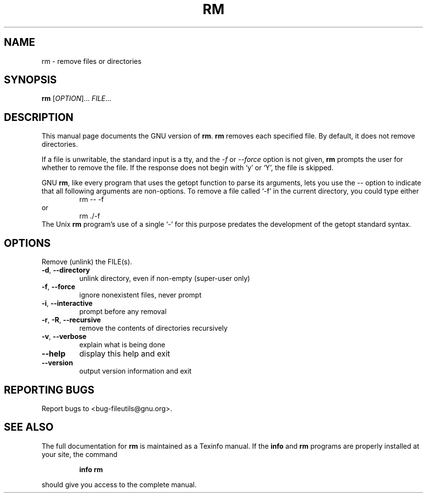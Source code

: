 ." DO NOT MODIFY THIS FILE!  It was generated by help2man 1.5.1.2.
.TH RM 1 "November 1998" "GNU fileutils 4.0" "FSF"
.SH NAME
rm \- remove files or directories
.SH SYNOPSIS
.B rm
[\fIOPTION\fR]...\fI FILE\fR...
.SH DESCRIPTION
.PP
This manual page
documents the GNU version of
.BR rm .
.B rm
removes each specified file.  By default, it does not remove
directories.
.P
If a file is unwritable, the standard input is a tty, and
the \fI\-f\fR or \fI\-\-force\fR option is not given,
.B rm
prompts the user for whether to remove the file.  If the response
does not begin with `y' or `Y', the file is skipped.
.LP
GNU
.BR rm ,
like every program that uses the getopt function to parse its
arguments, lets you use the
.I \-\-
option to indicate that all following arguments are non-options.  To
remove a file called `\-f' in the current directory, you could type
either
.RS
rm \-\- \-f
.RE
or
.RS
rm ./\-f
.RE
The Unix
.B rm
program's use of a single `\-' for this purpose predates the
development of the getopt standard syntax.
.SH OPTIONS
.PP
Remove (unlink) the FILE(s).
.TP
\fB\-d\fR, \fB\-\-directory\fR
unlink directory, even if non-empty (super-user only)
.TP
\fB\-f\fR, \fB\-\-force\fR
ignore nonexistent files, never prompt
.TP
\fB\-i\fR, \fB\-\-interactive\fR
prompt before any removal
.TP
\fB\-r\fR, \fB\-R\fR, \fB\-\-recursive\fR
remove the contents of directories recursively
.TP
\fB\-v\fR, \fB\-\-verbose\fR
explain what is being done
.TP
\fB\-\-help\fR
display this help and exit
.TP
\fB\-\-version\fR
output version information and exit
.SH "REPORTING BUGS"
Report bugs to <bug-fileutils@gnu.org>.
.SH "SEE ALSO"
The full documentation for
.B rm
is maintained as a Texinfo manual.  If the
.B info
and
.B rm
programs are properly installed at your site, the command
.IP
.B info rm
.PP
should give you access to the complete manual.
